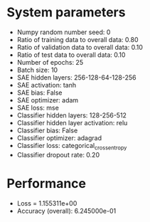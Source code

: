 #+STARTUP: showall
* System parameters
  - Numpy random number seed: 0
  - Ratio of training data to overall data: 0.80
  - Ratio of validation data to overall data: 0.10
  - Ratio of test data to overall data: 0.10
  - Number of epochs: 25
  - Batch size: 10
  - SAE hidden layers: 256-128-64-128-256
  - SAE activation: tanh
  - SAE bias: False
  - SAE optimizer: adam
  - SAE loss: mse
  - Classifier hidden layers: 128-256-512
  - Classifier hidden layer activation: relu
  - Classifier bias: False
  - Classifier optimizer: adagrad
  - Classifier loss: categorical_crossentropy
  - Classifier dropout rate: 0.20
* Performance
  - Loss = 1.155311e+00
  - Accuracy (overall): 6.245000e-01
